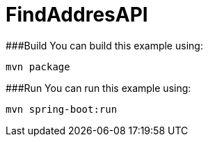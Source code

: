 # FindAddresAPI

###Build
You can build this example using:

  mvn package

###Run
You can run this example using:

  mvn spring-boot:run
